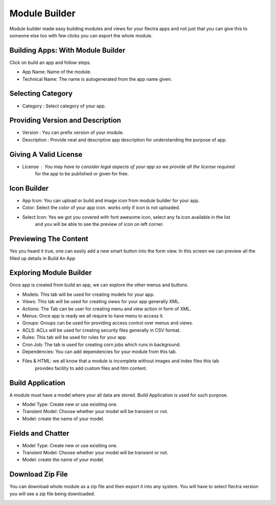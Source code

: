 ==============
Module Builder
==============

Module builder made easy building modules and views for your flectra apps and not just that
you can give this to someone else too with few clicks you can export the whole module.

Building Apps: With Module Builder
==================================

Click on build an app and follow steps.

* App Name: Name of the module.
* Technical Name: The name is autogenerated from the app name given.

.. image:: image/sc01.png
    :class: img-responsive

Selecting Category
==================

* Category : Select category of your app.

.. image:: image/sc02.png
    :class: img-responsive

Providing Version and Description
=================================

* Version : You can prefix version of your module.
* Description : Provide neat and descriptive app description for understanding the purpose of app.

.. image:: image/sc03.png
    :class: img-responsive

Giving A Valid License
======================
* License : You may have to consider legal aspects of your app so we provide all the license required
            for the app to be published or given for free.

.. image:: image/sc04.png
    :class: img-responsive

Icon Builder
============
* App Icon: You can upload or build and image icon from module builder for your app.
* Color: Select the color of your app icon. works only if icon is not uploaded.
* Select Icon: Yes we got you covered with font awesome icon, select any fa icon available in the list
               and you will be able to see the preview of icon on left corner.

.. image:: image/sc05.png
    :class: img-responsive

Previewing The Content
======================

Yes you heard it true, one can easily add a new smart button into the form view.
In this screen we can preview all the filled up details in Build An App

.. image:: image/sc06.png
    :class: img-responsive

Exploring Module Builder
========================
Once app is created from build an app, we can explore the other menus and buttons.

* Models: This tab will be used for creating models for your app.
* Views: This tab will be used for creating views for your app generally XML.
* Actions: The Tab can be user for creating menu and view action in form of XML.
* Menus: Once app is ready we all require to have menu to access it.
* Groups: Groups can be used for providing access control over menus and views.
* ACLS: ACLs will be used for creating security files generally in CSV format.
* Rules: This tab will be used for rules for your app.
* Cron Job: The tab is used for creating corn jobs which runs in background.
* Dependencies: You can add dependencies for your module from this tab.
* Files & HTML: we all know that a module is incomplete without images and index files this tab
    provides facility to add custom files and htm content.


.. image:: image/sc07.png
    :class: img-responsive

Build Application
=================

A module must have a model where your all data are stored.
Build Application is used for such purpose.

* Model Type: Create new or use exisiting one.
* Transient Model: Choose whether your model will be transient or not.
* Model: create the name of your model.

.. image:: image/sc08.png
    :class: img-responsive

Fields and Chatter
==================

* Model Type: Create new or use exisiting one.
* Transient Model: Choose whether your model will be transient or not.
* Model: create the name of your model.

.. image:: image/sc09.png
    :class: img-responsive

Download Zip File
=================

You can download whole module as a zip file and then export it into any system.
You will have to select flectra version you will see a zip file being downloaded.

.. image:: image/sc10.png
    :class: img-responsive

